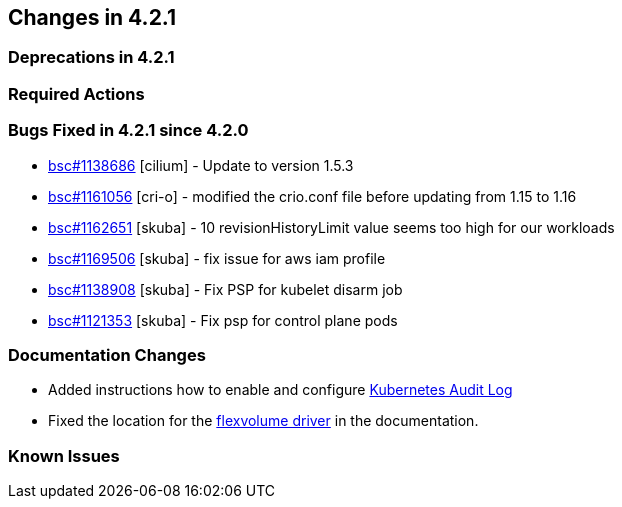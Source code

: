 == Changes in 4.2.1

=== Deprecations in 4.2.1

=== Required Actions

=== Bugs Fixed in 4.2.1 since 4.2.0

* link:https://bugzilla.suse.com/show_bug.cgi?id=1138686[bsc#1138686] [cilium] - Update to version 1.5.3
* link:https://bugzilla.suse.com/show_bug.cgi?id=1161056[bsc#1161056] [cri-o] - modified the crio.conf file before updating from 1.15 to 1.16
* link:https://bugzilla.suse.com/show_bug.cgi?id=1162651[bsc#1162651] [skuba] - 10 revisionHistoryLimit value seems too high for our workloads
* link:https://bugzilla.suse.com/show_bug.cgi?id=1169506[bsc#1169506] [skuba] - fix issue for aws iam profile
* link:https://bugzilla.suse.com/show_bug.cgi?id=1138908[bsc#1138908] [skuba] - Fix PSP for kubelet disarm job
* link:https://bugzilla.suse.com/show_bug.cgi?id=1121353[bsc#1121353] [skuba] - Fix psp for control plane pods

[[docs-changes-421]]
=== Documentation Changes
* Added instructions how to enable and configure link:{docurl}single-html/caasp-admin/#_audit_log[Kubernetes Audit Log]
* Fixed the location for the link:{docurl}single-html/caasp-admin/#_flexvolume_configuration[flexvolume driver] in the documentation.

[[known-issues-421]]
=== Known Issues

